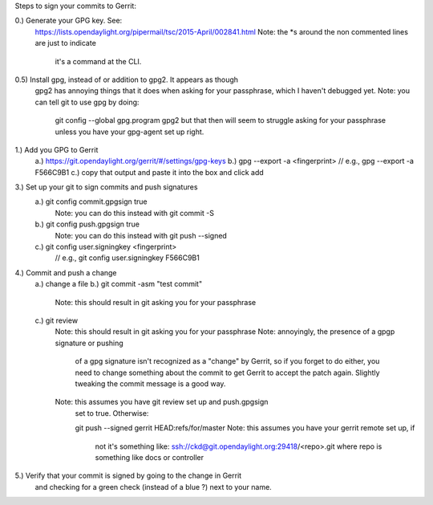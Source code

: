 Steps to sign your commits to Gerrit:

0.) Generate your GPG key. See:
    https://lists.opendaylight.org/pipermail/tsc/2015-April/002841.html
    Note: the *s around the non commented lines are just to indicate
          it's a command at the CLI.

0.5) Install gpg, instead of or addition to gpg2. It appears as though
     gpg2 has annoying things that it does when asking for your
     passphrase, which I haven't debugged yet.
     Note: you can tell git to use gpg by doing:
           git config --global gpg.program gpg2
           but that then will seem to struggle asking for your
           passphrase unless you have your gpg-agent set up right.

1.) Add you GPG to Gerrit
    a.) https://git.opendaylight.org/gerrit/#/settings/gpg-keys
    b.) gpg --export -a <fingerprint> // e.g., gpg --export -a F566C9B1
    c.) copy that output and paste it into the box and click add

3.) Set up your git to sign commits and push signatures
    a.) git config commit.gpgsign true
        Note: you can do this instead with git commit -S
    b.) git config push.gpgsign true
        Note: you can do this instead with git push --signed
    c.) git config user.signingkey <fingerprint>
        // e.g., git config user.signingkey F566C9B1

4.) Commit and push a change
    a.) change a file
    b.) git commit -asm "test commit"
        Note: this should result in git asking you for your passphrase
    c.) git review
        Note: this should result in git asking you for your passphrase
        Note: annoyingly, the presence of a gpgp signature or pushing
              of a gpg signature isn't recognized as a "change" by
              Gerrit, so if you forget to do either, you need to change
              something about the commit to get Gerrit to accept the
              patch again. Slightly tweaking the commit message is a
              good way.
        Note: this assumes you have git review set up and push.gpgsign
              set to true. Otherwise:

              git push --signed gerrit HEAD:refs/for/master
              Note: this assumes you have your gerrit remote set up, if
                    not it's something like:
                    ssh://ckd@git.opendaylight.org:29418/<repo>.git
                    where repo is something like docs or controller

5.) Verify that your commit is signed by going to the change in Gerrit
    and checking for a green check (instead of a blue ?) next to your
    name.
